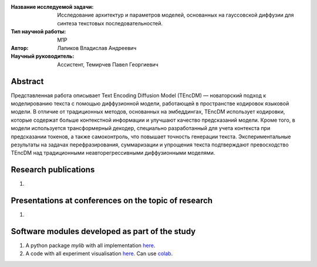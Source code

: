 |test| |codecov| |docs|

.. |test| image:: https://github.com/intsystems/ProjectTemplate/workflows/test/badge.svg
    :target: https://github.com/intsystems/ProjectTemplate/tree/master
    :alt: Test status
    
.. |codecov| image:: https://img.shields.io/codecov/c/github/intsystems/ProjectTemplate/master
    :target: https://app.codecov.io/gh/intsystems/ProjectTemplate
    :alt: Test coverage
    
.. |docs| image:: https://github.com/intsystems/ProjectTemplate/workflows/docs/badge.svg
    :target: https://intsystems.github.io/ProjectTemplate/
    :alt: Docs status


.. class:: center

    :Название исследуемой задачи: Исследование архитектур и параметров моделей, основанных на гауссовской диффузии для синтеза текстовых последовательностей.
    :Тип научной работы: M1P
    :Автор: Лапиков Владислав Андреевич
    :Научный руководитель: Ассистент, Темирчев Павел Георгиевич


Abstract
========

Представленная работа описывает Text Encoding Diffusion Model (TEncDM) — новаторский подход к моделированию текста с помощью диффузионной модели, работающей в пространстве кодировок языковой модели. В отличие от традиционных методов, основанных на эмбеддингах, TEncDM использует кодировки, которые содержат больше контекстной информации и улучшают качество предсказаний модели. Кроме того, в модели используется трансформерный декодер, специально разработанный для учета контекста при предсказании токенов, а также самоконтроль, что повышает точность генерации текста. Экспериментальные результаты на задачах перефразирования, суммаризации и упрощения текста подтверждают превосходство TEncDM над традиционными неавторегрессивными диффузионными моделями.

Research publications
===============================
1. 

Presentations at conferences on the topic of research
================================================
1. 

Software modules developed as part of the study
======================================================
1. A python package *mylib* with all implementation `here <https://github.com/intsystems/ProjectTemplate/tree/master/src>`_.
2. A code with all experiment visualisation `here <https://github.comintsystems/ProjectTemplate/blob/master/code/main.ipynb>`_. Can use `colab <http://colab.research.google.com/github/intsystems/ProjectTemplate/blob/master/code/main.ipynb>`_.